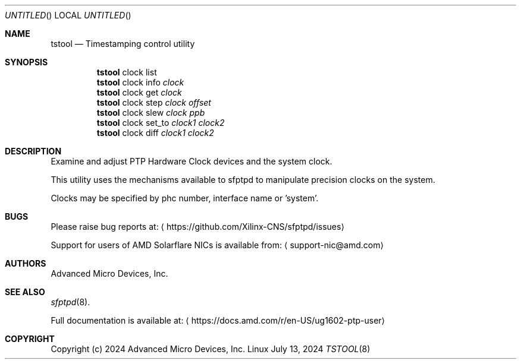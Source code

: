 .Dd July 13, 2024
.Os Linux
.Dt TSTOOL 8 SMM
.Sh NAME
.Nm tstool
.Nd Timestamping control utility
.Sh SYNOPSIS
.Nm
clock list
.Nm
clock info
.Ar clock
.Nm
clock get
.Ar clock
.Nm
clock step
.Ar clock
.Ar offset
.Nm
clock slew
.Ar clock
.Ar ppb
.Nm
clock set_to
.Ar clock1
.Ar clock2
.Nm
clock diff
.Ar clock1
.Ar clock2
.Sh DESCRIPTION
Examine and adjust PTP Hardware Clock devices and the system clock.
.Pp
This utility uses the mechanisms available to sfptpd to manipulate precision clocks on the system.
.Pp
Clocks may be specified by phc number, interface name or 'system'.
.Sh BUGS
Please raise bug reports at:
.Aq https://github.com/Xilinx-CNS/sfptpd/issues
.Pp
Support for users of AMD Solarflare NICs is available from:
.Aq support-nic@amd.com
.Sh AUTHORS
Advanced Micro Devices, Inc.
.Sh SEE ALSO
.Xr sfptpd 8 .
.Pp
Full documentation is available at:
.Aq https://docs.amd.com/r/en-US/ug1602-ptp-user
.Sh COPYRIGHT
Copyright (c) 2024 Advanced Micro Devices, Inc.
